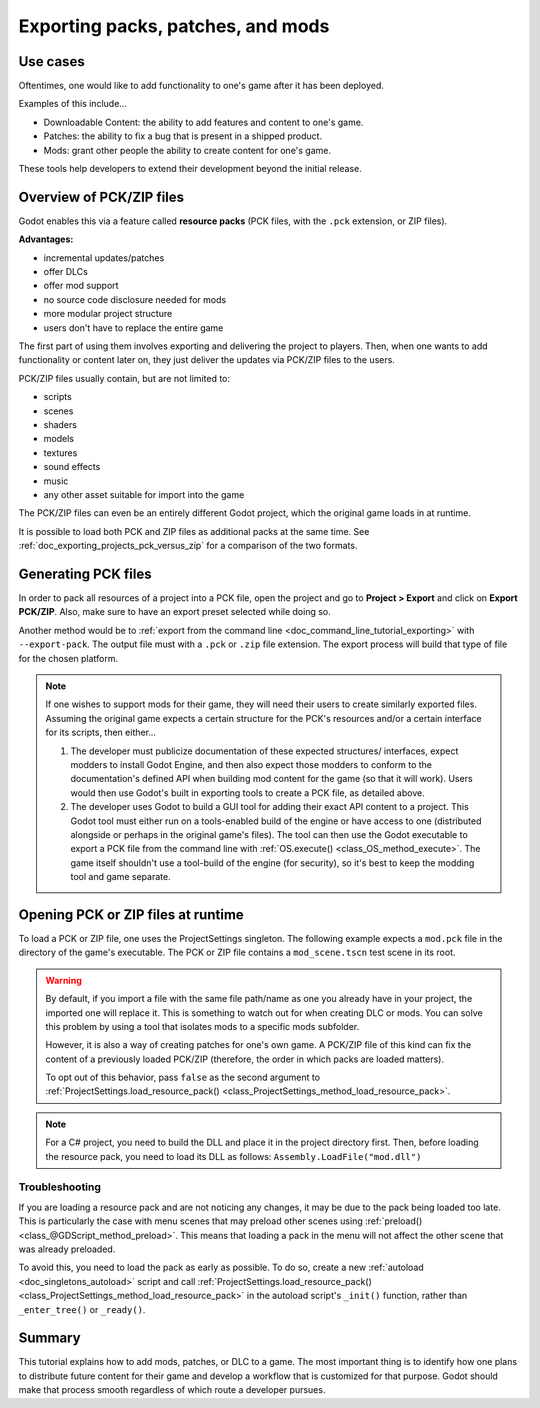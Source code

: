 .. _doc_exporting_pcks:

Exporting packs, patches, and mods
==================================

Use cases
---------

Oftentimes, one would like to add functionality to one's game after it has been
deployed.

Examples of this include...

- Downloadable Content: the ability to add features and content to one's game.
- Patches: the ability to fix a bug that is present in a shipped product.
- Mods: grant other people the ability to create content for one's game.

These tools help developers to extend their development beyond the initial
release.

Overview of PCK/ZIP files
-------------------------

Godot enables this via a feature called **resource packs** (PCK files,
with the ``.pck`` extension, or ZIP files).

**Advantages:**

- incremental updates/patches
- offer DLCs
- offer mod support
- no source code disclosure needed for mods
- more modular project structure
- users don't have to replace the entire game

The first part of using them involves exporting and delivering the project to
players. Then, when one wants to add functionality or content later on, they
just deliver the updates via PCK/ZIP files to the users.

PCK/ZIP files usually contain, but are not limited to:

- scripts
- scenes
- shaders
- models
- textures
- sound effects
- music
- any other asset suitable for import into the game

The PCK/ZIP files can even be an entirely different Godot project, which the
original game loads in at runtime.

It is possible to load both PCK and ZIP files as additional packs at the same time.
See :ref:`doc_exporting_projects_pck_versus_zip` for a comparison of the two formats.

.. seealso::

    If you want to load loose files at runtime (not packed in a PCK or ZIP by Godot),
    consider using :ref:`doc_runtime_loading_and_saving` instead.
    This is useful for loading user-generated content that is not made with Godot,
    without requiring users to pack their mods into a specific file format.

    The downside of this approach is that it's less transparent to the game logic,
    as it will not benefit from the same resource management as PCK/ZIP files.

Generating PCK files
--------------------

In order to pack all resources of a project into a PCK file, open the project
and go to **Project > Export** and click on **Export PCK/ZIP**. Also, make sure
to have an export preset selected while doing so.

.. image:: img/export_pck.webp

Another method would be to :ref:`export from the command line <doc_command_line_tutorial_exporting>`
with ``--export-pack``. The output file must with a ``.pck`` or ``.zip``
file extension. The export process will build that type of file for the
chosen platform.

.. note::

    If one wishes to support mods for their game, they will need their users to
    create similarly exported files. Assuming the original game expects a
    certain structure for the PCK's resources and/or a certain interface for
    its scripts, then either...

    1. The developer must publicize documentation of these expected structures/
       interfaces, expect modders to install Godot Engine, and then also expect
       those modders to conform to the documentation's defined API when building
       mod content for the game (so that it will work). Users would then use
       Godot's built in exporting tools to create a PCK file, as detailed
       above.
    2. The developer uses Godot to build a GUI tool for adding their exact API
       content to a project. This Godot tool must either run on a tools-enabled
       build of the engine or have access to one (distributed alongside or
       perhaps in the original game's files). The tool can then use the Godot
       executable to export a PCK file from the command line with
       :ref:`OS.execute() <class_OS_method_execute>`. The game itself shouldn't
       use a tool-build of the engine (for security), so it's best to keep
       the modding tool and game separate.

Opening PCK or ZIP files at runtime
-----------------------------------

To load a PCK or ZIP file, one uses the ProjectSettings singleton. The following
example expects a ``mod.pck`` file in the directory of the game's executable.
The PCK or ZIP file contains a ``mod_scene.tscn`` test scene in its root.

.. tabs::
 .. code-tab:: gdscript GDScript

    func _your_function():
        # This could fail if, for example, mod.pck cannot be found.
        var success = ProjectSettings.load_resource_pack(OS.get_executable_path().get_base_dir().path_join("mod.pck"))

        if success:
            # Now one can use the assets as if they had them in the project from the start.
            var imported_scene = load("res://mod_scene.tscn")

 .. code-tab:: csharp

    private void YourFunction()
    {
        // This could fail if, for example, mod.pck cannot be found.
        var success = ProjectSettings.LoadResourcePack(OS.get_executable_path().get_base_dir().path_join("mod.pck));

        if (success)
        {
            // Now one can use the assets as if they had them in the project from the start.
            var importedScene = (PackedScene)ResourceLoader.Load("res://mod_scene.tscn");
        }
    }

.. warning::

    By default, if you import a file with the same file path/name as one you
    already have in your project, the imported one will replace it. This is
    something to watch out for when creating DLC or mods. You can solve this
    problem by using a tool that isolates mods to a specific mods subfolder.

    However, it is also a way of creating patches for one's own game. A PCK/ZIP
    file of this kind can fix the content of a previously loaded PCK/ZIP
    (therefore, the order in which packs are loaded matters).

    To opt out of this behavior, pass ``false`` as the second argument to
    :ref:`ProjectSettings.load_resource_pack() <class_ProjectSettings_method_load_resource_pack>`.

.. note::

    For a C# project, you need to build the DLL and place it in the project directory first.
    Then, before loading the resource pack, you need to load its DLL as follows:
    ``Assembly.LoadFile("mod.dll")``

Troubleshooting
^^^^^^^^^^^^^^^

If you are loading a resource pack and are not noticing any changes, it may be
due to the pack being loaded too late. This is particularly the case with menu
scenes that may preload other scenes using
:ref:`preload() <class_@GDScript_method_preload>`. This means that loading
a pack in the menu will not affect the other scene that was already preloaded.

To avoid this, you need to load the pack as early as possible.
To do so, create a new :ref:`autoload <doc_singletons_autoload>` script and
call :ref:`ProjectSettings.load_resource_pack() <class_ProjectSettings_method_load_resource_pack>`
in the autoload script's ``_init()`` function, rather than ``_enter_tree()``
or ``_ready()``.

Summary
-------

This tutorial explains how to add mods, patches, or DLC to a game.
The most important thing is to identify how one plans to distribute future
content for their game and develop a workflow that is customized for that
purpose. Godot should make that process smooth regardless of which route a
developer pursues.
